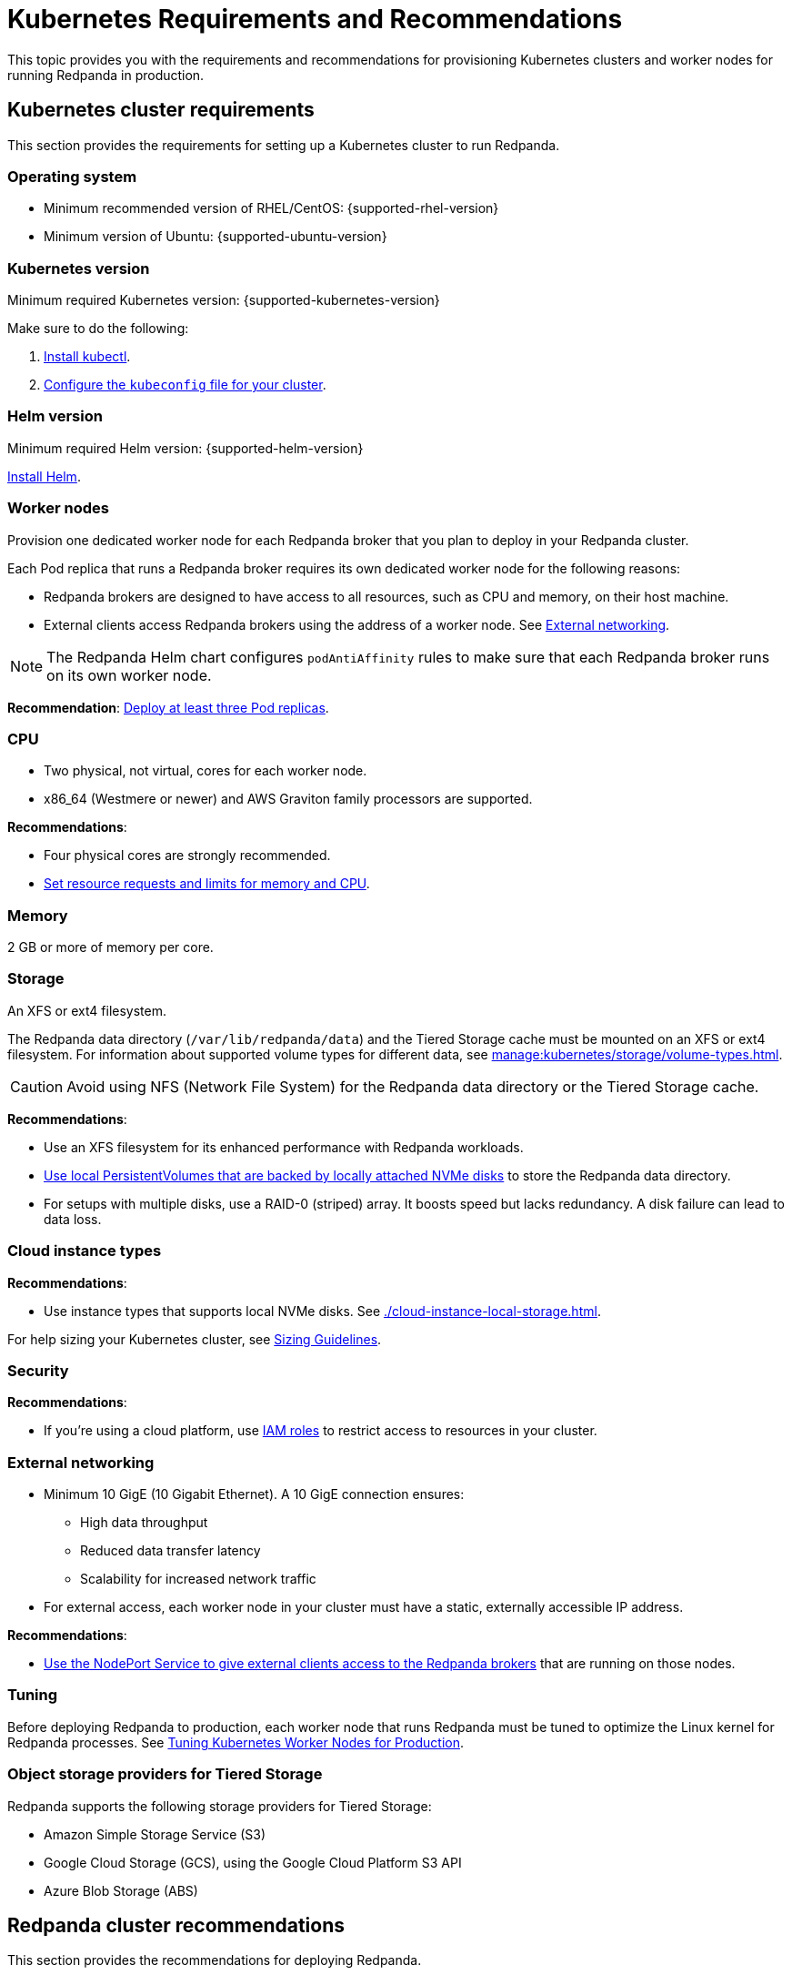 = Kubernetes Requirements and Recommendations
:description: A list of requirements and recommendations for provisioning Kubernetes clusters and worker nodes for running Redpanda in production.
:tags: ["Kubernetes"]
:page-aliases: deploy:deployment-option/self-hosted/kubernetes/kubernetes-best-practices.adoc

This topic provides you with the requirements and recommendations for provisioning Kubernetes clusters and worker nodes for running Redpanda in production.

== Kubernetes cluster requirements

This section provides the requirements for setting up a Kubernetes cluster to run Redpanda.

=== Operating system

- Minimum recommended version of RHEL/CentOS: {supported-rhel-version}

- Minimum version of Ubuntu: {supported-ubuntu-version}

=== Kubernetes version

Minimum required Kubernetes version: {supported-kubernetes-version}

Make sure to do the following:

. https://kubernetes.io/docs/tasks/tools/[Install kubectl^].
. https://kubernetes.io/docs/concepts/configuration/organize-cluster-access-kubeconfig/[Configure the `kubeconfig` file for your cluster^].

=== Helm version

Minimum required Helm version: {supported-helm-version}

https://helm.sh/docs/intro/install/[Install Helm^].

=== Worker nodes

Provision one dedicated worker node for each Redpanda broker that you plan to deploy in your Redpanda cluster.

Each Pod replica that runs a Redpanda broker requires its own dedicated worker node for the following reasons:

* Redpanda brokers are designed to have access to all resources, such as CPU and memory, on their host machine.
* External clients access Redpanda brokers using the address of a worker node. See <<External networking>>.

NOTE: The Redpanda Helm chart configures `podAntiAffinity` rules to make sure that each Redpanda broker runs on its own worker node.

*Recommendation*: <<Deploy at least three Pod replicas>>.

=== CPU

- Two physical, not virtual, cores for each worker node.

- x86_64 (Westmere or newer) and AWS Graviton family processors are supported.

*Recommendations*:

- Four physical cores are strongly recommended.

- <<Set resource requests and limits for memory and CPU>>.

=== Memory

2 GB or more of memory per core.

=== Storage

An XFS or ext4 filesystem.

The Redpanda data directory (`/var/lib/redpanda/data`) and the Tiered Storage cache must be mounted on an XFS or ext4 filesystem. For information about supported volume types for different data, see xref:manage:kubernetes/storage/volume-types.adoc[].

CAUTION: Avoid using NFS (Network File System) for the Redpanda data directory or the Tiered Storage cache.

*Recommendations*:

- Use an XFS filesystem for its enhanced performance with Redpanda workloads.

- <<kubernetes-volumes, Use local PersistentVolumes that are backed by locally attached NVMe disks>> to store the Redpanda data directory.

- For setups with multiple disks, use a RAID-0 (striped) array. It boosts speed but lacks redundancy. A disk failure can lead to data loss.

=== Cloud instance types

*Recommendations*:

- Use instance types that supports local NVMe disks. See xref:./cloud-instance-local-storage.adoc[].

For help sizing your Kubernetes cluster, see xref:deploy:deployment-option/self-hosted/manual/sizing.adoc[Sizing Guidelines].

=== Security

*Recommendations*:

- If you're using a cloud platform, use xref:manage:security/iam-roles.adoc[IAM roles] to restrict access to resources in your cluster.

=== External networking

- Minimum 10 GigE (10 Gigabit Ethernet). A 10 GigE connection ensures:

* High data throughput
* Reduced data transfer latency
* Scalability for increased network traffic

- For external access, each worker node in your cluster must have a static, externally accessible IP address.

*Recommendations*:

- <<use-a-nodeport-service-for-external-access, Use the NodePort Service to give external clients access to the Redpanda brokers>> that are running on those nodes.

=== Tuning

Before deploying Redpanda to production, each worker node that runs Redpanda must be tuned to optimize the Linux kernel for Redpanda processes. See xref:./kubernetes-tune-workers.adoc[Tuning Kubernetes Worker Nodes for Production].

=== Object storage providers for Tiered Storage

Redpanda supports the following storage providers for Tiered Storage:

- Amazon Simple Storage Service (S3)
- Google Cloud Storage (GCS), using the Google Cloud Platform S3 API
- Azure Blob Storage (ABS)

== Redpanda cluster recommendations

This section provides the recommendations for deploying Redpanda.

=== Deploy at least three Pod replicas

Redpanda Data recommends at least three Pod replicas (Redpanda brokers) to use as _seed servers_. Seed servers are used to bootstrap the gossip process for new brokers joining a cluster. When a new broker joins, it connects to the seed servers to find out the topology of the Redpanda cluster. A larger number of seed servers makes consensus more robust and minimizes the chance of unwanted clusters forming when brokers are restarted without any data.

By default, the Redpanda Helm chart deploys a StatefulSet with three Redpanda brokers. You can specify the number of Redpanda brokers in the xref:reference:redpanda-helm-spec.adoc#statefulset-replicas[`statefulset.replicas`] configuration.

=== Set resource requests and limits for memory and CPU

In a production cluster, the resources you allocate to Redpanda should be proportionate to your machine type. Redpanda Data recommends that you determine and set these values before deploying the cluster. For instructions on setting Pod resources, see xref:manage:kubernetes/manage-resources.adoc[Manage Pod Resources in Kubernetes].

=== Use local PersistentVolumes backed by NVMe disks

Redpanda Data recommends using PersistentVolumes (PVs) that are backed by locally attached NVMe devices to store the Redpanda data directory. NVMe devices outperform traditional SSDs or HDDs.

By default, the Redpanda Helm chart uses the default StorageClass in your Kubernetes cluster to create one PersistentVolumeClaim (PVC) for each Redpanda broker.

- See xref:manage:kubernetes/storage/volume-types.adoc[]
- To learn how to configure different volumes see xref:manage:kubernetes/storage/configure-storage.adoc[].

When working with local NVMe disks, provisioning can pose challenges. Dynamic provisioners, though highly scalable and automated, may not always support local PVs. You can either create the PVs manually or to automatically create one PV on each node that has local SSDs available, you can use one of the following CSI drivers:

- https://github.com/openebs/lvm-localpv[Local volume manager] (LVM)
- https://github.com/kubernetes-sigs/sig-storage-local-static-provisioner[local volume static provisioner]

When you have your PVs, use a StorageClass to provide the Redpanda Helm chart a way of creating PVCs that use your local NVMe disks.

. When the Redpanda Helm chart creates PVCs with a StorageClass, the Kubernetes scheduler will look for a PV that:
** Has the same storage class.
** Meets the storage capacity requirements specified in the PVC.
** Is not yet bound to any other PVC.

. When a Pod is created that references the PVC:

.. The scheduler will ensure that the Pod is scheduled to the node where the PV resides.
.. If there's no suitable PV available, the Pod will remain in a pending state until a suitable PV is provided or the PVC's specifications are changed.

This example configures a StorageClass for provisioning locally attached storage with an XFS filesystem.

.storageclass.yaml
[source,yaml]
----
apiVersion: storage.k8s.io/v1
kind: StorageClass
metadata:
  name: local-xfs-storage
provisioner: kubernetes.io/no-provisioner
volumeBindingMode: WaitForFirstConsumer
parameters:
  fsType: xfs
----

For details, see the https://kubernetes.io/docs/concepts/storage/storage-classes/[Kubernetes documentation^].

=== Use a NodePort Service for external access

Use a NodePort Service for external access to Redpanda brokers.

The NodePort Service provides the lowest latency of all the Services because it does not include any unnecessary routing or middleware. Client connections go to the Redpanda brokers in the most direct way possible, through the worker nodes.

By default, the Redpanda Helm chart creates a NodePort Service with the following ports:

|===
| Node port | Purpose

| 30081
| Schema registry

| 30082
| HTTP Proxy

| 31092
| Kafka API

| 31644
| Admin API
|===

To change these ports, see xref:manage:kubernetes/networking/configure-listeners.adoc[].

Depending on your deployment and security policies, you may not be able to access worker nodes through a NodePort Service.
If you choose to use another Service, consider the impact on the cost and performance of your deployment:

* LoadBalancer Service - To make each Redpanda broker accessible with LoadBalancer Services, you need one LoadBalancer Service for each Redpanda broker so that requests can be routed to specific brokers rather than balancing requests across all brokers. Load balancers are expensive, add latency and occasional packet loss, and add an unnecessary layer of complexity.
* Ingress - To make each Redpanda broker accessible with Ingress, you need to run an Ingress controller and set up routing to each Redpanda broker. Routing adds latency and can be a throughput bottleneck.

See xref:manage:kubernetes/networking/networking-and-connectivity.adoc[Networking and Connectivity].

=== Use ExternalDNS for external access

Redpanda Data recommends using ExternalDNS to manage DNS records for your Pods' domains. ExternalDNS synchronizes exposed Kubernetes Services with various DNS providers, rendering Kubernetes resources accessible through DNS servers.

Benefits of ExternalDNS include:

* *Automation*: ExternalDNS automatically configures public DNS records when you create, update, or delete Kubernetes Services or Ingresses. This eliminates the need for manual DNS configuration which can be error-prone.
* *Compatibility*: ExternalDNS is compatible with a wide range of DNS providers, including major cloud providers such as AWS, Google Cloud, and Azure, and DNS servers like CoreDNS and PowerDNS.
* *Integration with other tools*: ExternalDNS can be used in conjunction with other Kubernetes tools, such as ingress controllers or cert-manager for managing TLS certificates.

You can use ExternalDNS with the default xref:manage:kubernetes/networking/configure-external-access-nodeport.adoc#externaldns[NodePort Service] or with xref:manage:kubernetes/networking/configure-external-access-loadbalancer.adoc#externaldns[LoadBalancer Services].

=== Secure your cluster

Deploy Redpanda in a separate namespace to protect your data from other resources in your Kubernetes cluster.

To protect your Redpanda cluster, enable and configure the following:

* xref:manage:kubernetes/security/sasl-kubernetes.adoc[Authentication through SASL]
* xref:manage:kubernetes/security/kubernetes-tls.adoc[Network encryption through TLS]

By default, the Redpanda Helm chart enables TLS using cert-manager.

== Next steps

xref:./kubernetes-deploy.adoc[].
